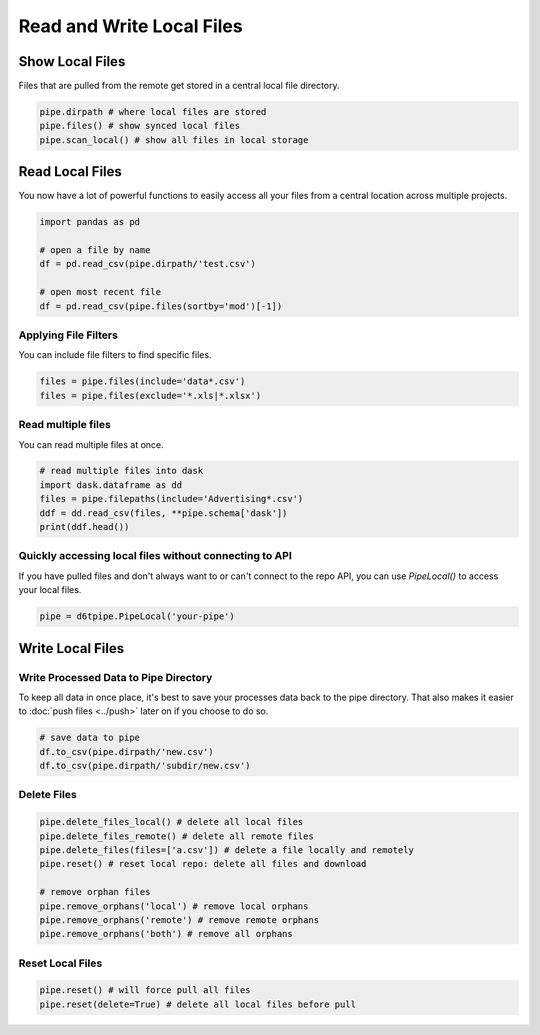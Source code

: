 Read and Write Local Files
==============================================

Show Local Files
---------------------------------------------

Files that are pulled from the remote get stored in a central local file directory. 

.. code-block:: python

    pipe.dirpath # where local files are stored
    pipe.files() # show synced local files
    pipe.scan_local() # show all files in local storage

Read Local Files
---------------------------------------------

You now have a lot of powerful functions to easily access all your files from a central location across multiple projects.

.. code-block:: python

    import pandas as pd

    # open a file by name
    df = pd.read_csv(pipe.dirpath/'test.csv')

    # open most recent file
    df = pd.read_csv(pipe.files(sortby='mod')[-1])

Applying File Filters
^^^^^^^^^^^^^^^^^^^^^^^^^^^^^^^^^^^^^^^^^^^^^^^^^^^^^^^^^^^^

You can include file filters to find specific files.

.. code-block:: python

    files = pipe.files(include='data*.csv')
    files = pipe.files(exclude='*.xls|*.xlsx')

Read multiple files
^^^^^^^^^^^^^^^^^^^^^^^^^^^^^^^^^^^^^^^^^^^^^^^^^^^^^^^^^^^^

You can read multiple files at once.

.. code-block:: python

    # read multiple files into dask
    import dask.dataframe as dd
    files = pipe.filepaths(include='Advertising*.csv')
    ddf = dd.read_csv(files, **pipe.schema['dask'])
    print(ddf.head())


Quickly accessing local files without connecting to API
^^^^^^^^^^^^^^^^^^^^^^^^^^^^^^^^^^^^^^^^^^^^^^^^^^^^^^^^^^^^

If you have pulled files and don't always want to or can't connect to the repo API, you can use `PipeLocal()` to access your local files.

.. code-block:: python

    pipe = d6tpipe.PipeLocal('your-pipe')

Write Local Files
---------------------------------------------

Write Processed Data to Pipe Directory
^^^^^^^^^^^^^^^^^^^^^^^^^^^^^^^^^^^^^^^^^^^^^^^^^^^^^^^^^^^^

To keep all data in once place, it's best to save your processes data back to the pipe directory. That also makes it easier to :doc:`push files <../push>` later on if you choose to do so.

.. code-block:: python

    # save data to pipe
    df.to_csv(pipe.dirpath/'new.csv')
    df.to_csv(pipe.dirpath/'subdir/new.csv')


Delete Files
^^^^^^^^^^^^^^^^^^^^^^^^^^^^^^^^^^^^^^^^^^^^^^^^^^^^^^^^^^^^

.. code-block:: python

    pipe.delete_files_local() # delete all local files
    pipe.delete_files_remote() # delete all remote files
    pipe.delete_files(files=['a.csv']) # delete a file locally and remotely
    pipe.reset() # reset local repo: delete all files and download

    # remove orphan files
    pipe.remove_orphans('local') # remove local orphans
    pipe.remove_orphans('remote') # remove remote orphans
    pipe.remove_orphans('both') # remove all orphans

Reset Local Files
^^^^^^^^^^^^^^^^^^^^^^^^^^^^^^^^^^^^^^^^^^^^^^^^^^^^^^^^^^^^

.. code-block:: python

    pipe.reset() # will force pull all files
    pipe.reset(delete=True) # delete all local files before pull
